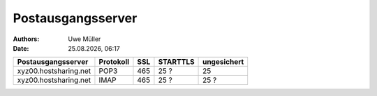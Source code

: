 ==================
Postausgangsserver
==================

.. |date| date:: %d.%m.%Y
.. |time| date:: %H:%M

:Authors: - Uwe Müller

:Date: |date|, |time|



+-----------------------+------------+-------+-----------+------------------+
| Postausgangsserver    |  Protokoll |  SSL  |  STARTTLS | ungesichert      |
+=======================+============+=======+===========+==================+
| xyz00.hostsharing.net | POP3       |   465 |      25 ? |             25   |
+-----------------------+------------+-------+-----------+------------------+
| xyz00.hostsharing.net |  IMAP      |   465 |      25 ? |             25 ? |
+-----------------------+------------+-------+-----------+------------------+


